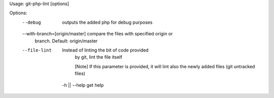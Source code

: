 Usage: git-php-lint [options]

Options:
    --debug                             outputs the added php for debug purposes

    --with-branch=[origin/master]       compare the files with specified origin or
                                        branch. Default: origin/master

    --file-lint                         Instead of linting the bit of code provided
                                        by git, lint the file itself

                                        [Note] If this parameter is provided, it will lint
                                        also the newly added files (git untracked files)

     -h || --help                       get help